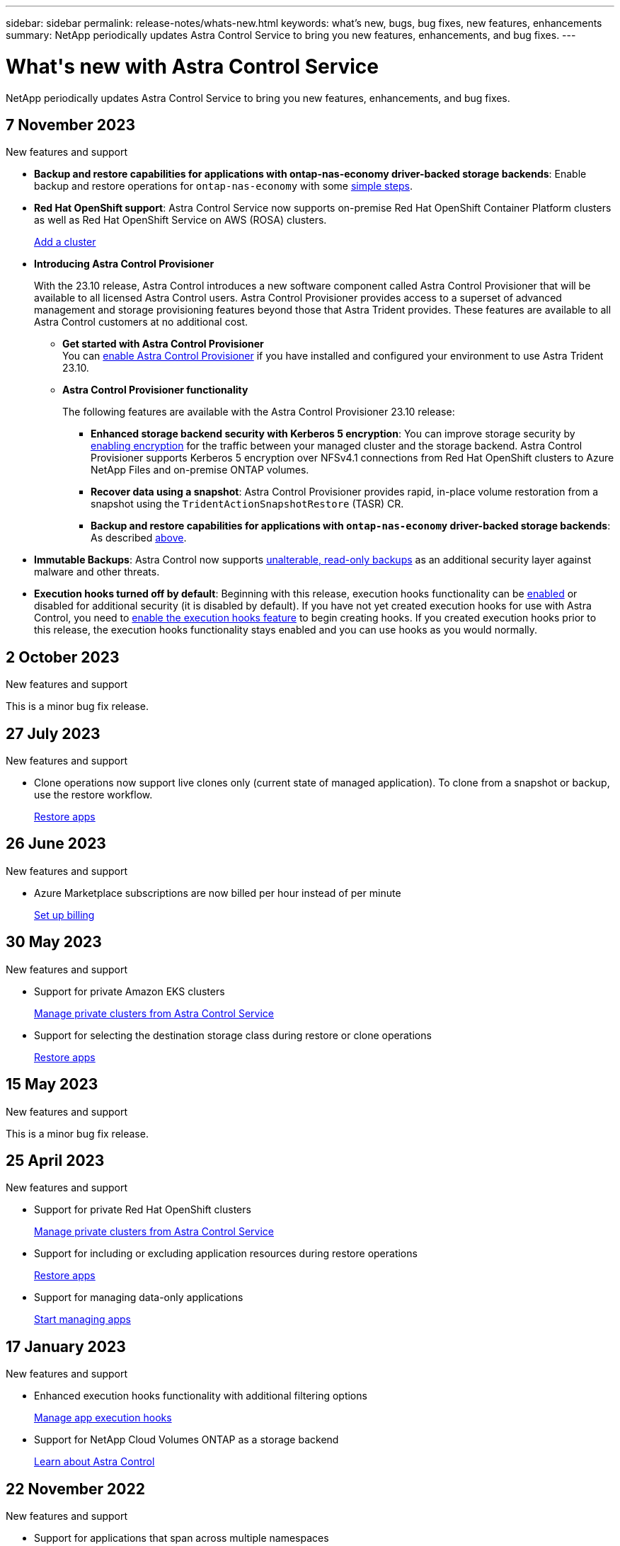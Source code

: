 ---
sidebar: sidebar
permalink: release-notes/whats-new.html
keywords: what's new, bugs, bug fixes, new features, enhancements
summary: NetApp periodically updates Astra Control Service to bring you new features, enhancements, and bug fixes.
---

= What\'s new with Astra Control Service
:hardbreaks:
:icons: font
:imagesdir: ../media/release-notes/

[.lead]
NetApp periodically updates Astra Control Service to bring you new features, enhancements, and bug fixes.

== 7 November 2023

.New features and support

[[nas-eco-backup-restore]]
* *Backup and restore capabilities for applications with ontap-nas-economy driver-backed storage backends*: Enable backup and restore operations for `ontap-nas-economy` with some link:../use/protect-apps.html#enable-backup-and-restore-for-ontap-nas-economy-operations[simple steps^].

* *Red Hat OpenShift support*: Astra Control Service now supports on-premise Red Hat OpenShift Container Platform clusters as well as Red Hat OpenShift Service on AWS (ROSA) clusters.
+
link:../use/restore-apps.html[Add a cluster^]

* *Introducing Astra Control Provisioner*
+
With the 23.10 release, Astra Control introduces a new software component called Astra Control Provisioner that will be available to all licensed Astra Control users. Astra Control Provisioner provides access to a superset of advanced management and storage provisioning features beyond those that Astra Trident provides. These features are available to all Astra Control customers at no additional cost.

** *Get started with Astra Control Provisioner*
You can link:../use/enable-acp.html[enable Astra Control Provisioner^] if you have installed and configured your environment to use Astra Trident 23.10.

** *Astra Control Provisioner functionality*
+
The following features are available with the Astra Control Provisioner 23.10 release:

*** *Enhanced storage backend security with Kerberos 5 encryption*: You can improve storage security by link:../use-acp/configure-storage-backend-encryption.html[enabling encryption^] for the traffic between your managed cluster and the storage backend. Astra Control Provisioner supports Kerberos 5 encryption over NFSv4.1 connections from Red Hat OpenShift clusters to Azure NetApp Files and on-premise ONTAP volumes.

*** *Recover data using a snapshot*: Astra Control Provisioner provides rapid, in-place volume restoration from a snapshot using the `TridentActionSnapshotRestore` (TASR) CR.

*** *Backup and restore capabilities for applications with `ontap-nas-economy` driver-backed storage backends*: As described <<nas-eco-backup-restore,above>>.

* *Immutable Backups*: Astra Control now supports link:../concepts/data-protection.html#immutable-backups[unalterable, read-only backups^] as an additional security layer against malware and other threats.

* *Execution hooks turned off by default*: Beginning with this release, execution hooks functionality can be link:../use/manage-app-execution-hooks.html#enable-the-execution-hooks-feature[enabled] or disabled for additional security (it is disabled by default). If you have not yet created execution hooks for use with Astra Control, you need to link:../use/manage-app-execution-hooks.html#enable-the-execution-hooks-feature[enable the execution hooks feature^] to begin creating hooks. If you created execution hooks prior to this release, the execution hooks functionality stays enabled and you can use hooks as you would normally.

== 2 October 2023

.New features and support

This is a minor bug fix release.

== 27 July 2023

.New features and support

* Clone operations now support live clones only (current state of managed application). To clone from a snapshot or backup, use the restore workflow.
+
link:../use/restore-apps.html[Restore apps^]

//.New features and support

//* Astra Control Service now supports migration from NAS economy to NAS for FSxN volumes
//+
//link:../use/set-up-billing.html[Set up billing]
//* Astra Control Service now supports post-failover execution hooks
//+
//link:../use/manage-app-execution-hooks.html[Manage app execution hooks]

== 26 June 2023

.New features and support

//* Enhancements to billing in Azure Marketplace
* Azure Marketplace subscriptions are now billed per hour instead of per minute
+
link:../use/set-up-billing.html[Set up billing^]

== 30 May 2023

.New features and support

//* Enhancements to billing in Azure Marketplace
//+
//link:../use/set-up-billing.html[Set up billing]
//* Support for `ontap-nas-economy` storage class in backup and restore operations
//+
//link:../use/restore-apps.html[Restore apps]
* Support for private Amazon EKS clusters
+
link:../get-started/manage-private-cluster.html[Manage private clusters from Astra Control Service^]
* Support for selecting the destination storage class during restore or clone operations
+
link:../use/restore-apps.html[Restore apps^]

== 15 May 2023

.New features and support

This is a minor bug fix release.

== 25 April 2023

.New features and support

//ifdef::azure[]
//* Automatic capacity pool resizing for backups of applications hosted on Azure NetApp Files storage
//+
//link:../use/protect-apps.html#create-a-backup[Create a backup]
//endif::azure[]
* Support for private Red Hat OpenShift clusters
+
link:../get-started/manage-private-cluster.html[Manage private clusters from Astra Control Service^]
* Support for including or excluding application resources during restore operations
+
link:../use/restore-apps.html#filter-resources-during-an-application-restore[Restore apps^]
* Support for managing data-only applications
+
link:../use/manage-apps.html[Start managing apps^]


== 17 January 2023

.New features and support

* Enhanced execution hooks functionality with additional filtering options
+
link:../use/manage-app-execution-hooks.html[Manage app execution hooks^]

* Support for NetApp Cloud Volumes ONTAP as a storage backend
+
link:../get-started/intro.html[Learn about Astra Control^]

== 22 November 2022

.New features and support

* Support for applications that span across multiple namespaces
+
link:../use/manage-apps.html[Define apps^]
* Support for including cluster resources in an application definition
+
link:../use/manage-apps.html[Define apps^]
* Enhanced progress reporting for your backup, restore, and clone operations
+
link:../use/monitor-running-tasks.html[Monitor running tasks^]
* Support for managing clusters that already have a compatible version of Astra Trident installed
+
link:../get-started/add-first-cluster.html[Start managing Kubernetes clusters from Astra Control Service^] 
* Support for managing multiple cloud provider subscriptions in a single Astra Control Service account
+
link:../use/manage-cloud-instances.html[Manage cloud instances^]
* Support for adding self-managed Kubernetes clusters that are hosted in public cloud environments to Astra Control Service
+
link:../get-started/add-first-cluster.html[Start managing Kubernetes clusters from Astra Control Service^]
* Billing for Astra Control Service is now metered per namespace instead of per application
+
link:../use/set-up-billing.html[Set up billing^]
* Support for subscribing to Astra Control Service term-based offers through the AWS Marketplace
+
link:../use/set-up-billing.html[Set up billing^]

.Known issues and limitations

* link:../release-notes/known-issues.html[Known issues for this release^]
* link:../release-notes/known-limitations.html[Known limitations for this release^]

== 7 September 2022
This release includes stability and resiliency enhancements for the Astra Control Service infrastructure.

== 10 August 2022
This release includes the following new features and enhancements.

* Improved application management workflow
Improved application management workflows provide increased flexibility when defining applications managed by Astra Control.
+
link:../use/manage-apps.html#define-apps[Manage apps^]

ifdef::aws[]
* Support for Amazon Web Services clusters
Astra Control Service can now manage apps that are running on clusters hosted in Amazon Elastic Kubernetes Service. You can configure the clusters to use Amazon Elastic Block Store or Amazon FSx for NetApp ONTAP as the storage backend.
+
link:../get-started/set-up-amazon-web-services.html[Set up Amazon Web Services^]

endif::aws[]

* Enhanced execution hooks
In addition to pre- and post-snapshot execution hooks, you can now configure the following types of execution hooks:

** Pre-backup
** Post-backup
** Post-restore
+
Among other improvements, Astra Control now supports using the same script for multiple execution hooks.
+
NOTE: The NetApp-provided default pre- and post-snapshot execution hooks for specific applications have been removed in this release. If you do not provide your own execution hooks for snapshots, Astra Control Service will take crash-consistent snapshots only beginning August 4, 2022. Visit the https://github.com/NetApp/Verda[NetApp Verda GitHub repository^] for sample execution hook scripts that you can modify to fit your environment.
+
link:../use/manage-app-execution-hooks.html[Manage app execution hooks^]

ifdef::azure[]
* Azure Marketplace support
You can now sign up to Astra Control Service via Azure Marketplace.
endif::azure[]

* Cloud provider selection
While reading the Astra Control Service documentation, you can now select your cloud provider at the top right of the page. You will see documentation relevant only to the cloud provider you select.
+
image:select-cloud-provider.png["A screenshot of Cloud provider dropdown menu where you can select your cloud provider for cloud-provider specific documentation."]

== 26 April 2022
This release includes the following new features and enhancements.

* Namespace role-based access control (RBAC)
Astra Control Service now supports assigning namespace constraints to Member or Viewer users.
+
link:../learn/user-roles-namespaces.html[Namespace role-based access control (RBAC)^]

ifdef::azure[]
* Azure Active Directory support
Astra Control Service supports AKS clusters that use Azure Active Directory for authentication and identity management.
+
link:../get-started/add-first-cluster.html[Start managing Kubernetes clusters from Astra Control Service^]

* Support for private AKS clusters
You can now manage AKS clusters that use private IP addresses.
+
link:../get-started/add-first-cluster.html[Start managing Kubernetes clusters from Astra Control Service^]
endif::azure[]

* Bucket removal from Astra Control
You can now remove a bucket from Astra Control Service.
+
link:../use/manage-buckets.html[Remove a bucket^]

== 14 December 2021
This release includes the following new features and enhancements.

* New storage backend options
//ifndef::gcp[]
//** Astra Control Service now supports Azure managed disks as a storage backend option.

//link:../get-started/set-up-microsoft-azure-with-amd.html[Set up Microsoft Azure with Azure managed disks]
//endif::gcp[]

//ifndef::azure[]
//** Astra Control Service now supports Google Persistent Disk as a storage backend option.

//link:../get-started/set-up-google-cloud.html[Set up Google Cloud]
//endif::azure[]

ifdef::gcp+azure+aws[]
Astra Control Service now supports Google Persistent Disk and Azure managed disks as storage backend options.

** link:../get-started/set-up-google-cloud.html[Set up Google Cloud^]
** link:../get-started/set-up-microsoft-azure-with-amd.html[Set up Microsoft Azure with Azure managed disks^]
endif::gcp+azure+aws[]

* In-place app restore
You can now restore a snapshot, clone, or backup of an app in place by restoring to the same cluster and namespace.
+
link:../use/restore-apps.html[Restore apps^]

* Script events with execution hooks
Astra Control supports custom scripts that you can run before or after you take a snapshot of an application. This enables you to perform tasks like suspending database transactions so that the snapshot of your database app is consistent.
+
link:../use/manage-app-execution-hooks.html[Manage app execution hooks^]

* Operator-deployed apps
Astra Control supports some apps when they are deployed with operators.
+
link:../use/manage-apps.html#app-management-requirements[Start managing apps^]

ifdef::azure[]
* Service principals with resource group scope
Astra Control Service now supports service principals that use a resource group scope.
+
link:../get-started/set-up-microsoft-azure-with-anf.html#create-an-azure-service-principal-2[Create an Azure service principal^]
endif::azure[]

== 5 August 2021

This release includes the following new features and enhancements.

* Astra Control Center
Astra Control is now available in a new deployment model. _Astra Control Center_ is self-managed software that you install and operate in your data center so that you can manage Kubernetes application lifecycle management for on-premise Kubernetes clusters.
+
To learn more, https://docs.netapp.com/us-en/astra-control-center[go to the Astra Control Center documentation^].

* Bring your own bucket
You can now manage the buckets that Astra uses for backups and clones by adding additional buckets and by changing the default bucket for the Kubernetes clusters in your cloud provider.
+
link:../use/manage-buckets.html[Manage buckets^]

== 2 June 2021

ifdef::gcp[]
This release includes bug fixes and the following enhancements to Google Cloud support.

* Support for shared VPCs
You can now manage GKE clusters in GCP projects with a shared VPC network configuration.

* Persistent volume size for the CVS service type
Astra Control Service now creates persistent volumes with a minimum size of 300 GiB when using the CVS service type.
+
link:../learn/choose-class-and-size.html[Learn how Astra Control Service uses Cloud Volumes Service for Google Cloud as the storage backend for persistent volumes^].

* Support for Container-Optimized OS
Container-Optimized OS is now supported with GKE worker nodes. This is in addition to support for Ubuntu.
+
link:../get-started/set-up-google-cloud.html#gke-cluster-requirements[Learn more about GKE cluster requirements^].
endif::gcp[]

== 15 April 2021

This release includes the following new features and enhancements.
ifdef::azure[]

* Support for AKS clusters
Astra Control Service can now manage apps that are running on a managed Kubernetes cluster in Azure Kubernetes Service (AKS).
+
link:../get-started/set-up-microsoft-azure-with-anf.html[Learn how to get started^].
endif::azure[]

* REST API
The Astra Control REST API is now available for use. The API is based on modern technologies and current best practices.
+
https://docs.netapp.com/us-en/astra-automation[Learn how to automate application data lifecycle management using the REST API^].

* Annual subscription
Astra Control Service now offers a _Premium Subscription_.
+
Pre-pay at a discounted rate with an annual subscription that enables you to manage up to 10 apps per _application pack_. Contact NetApp Sales to purchase as many packs as needed for your organization--for example, purchase 3 packs to manage 30 apps from Astra Control Service.
+
If you manage more apps than allowed by your annual subscription, then you'll be charged at the overage rate of $0.005 per minute, per application (the same as Premium PayGo).
+
link:../get-started/intro.html#pricing[Learn more about Astra Control Service pricing^].

* Namespace and app visualization
We enhanced the Discovered Apps page to better show the hierarchy between namespaces and apps. Just expand a namespace to see the apps contained in that namespace.
+
link:../use/manage-apps.html[Learn more about managing apps^].
+
image:screenshot-group.gif[A screenshot of the Apps page with the Discovered tab selected.]

* User interface enhancements
Data protection wizards were enhanced for ease of use. For example, we refined the Protection Policy wizard to more easily view the protection schedule as you define it.
+
image:screenshot-protection-policy.gif["A screenshot of the Configure Protection Policy dialog box where you can enable Hourly, Daily, Weekly, and Monthly schedules."]

* Activity enhancements
We've made it easier to view details about the activities in your Astra Control account.

** Filter the activity list by managed app, severity level, user, and time range.
** Download your Astra Control account activity to a CSV file.
** View activities directly from the Clusters page or the Apps page after selecting a cluster or an app.
+
link:../use/monitor-account-activity.html[Learn more about viewing your account activity^].

== 1 March 2021

ifdef::gcp[]
Astra Control Service now supports the https://cloud.google.com/solutions/partners/netapp-cloud-volumes/service-types[_CVS_ service type^] with Cloud Volumes Service for Google Cloud. This is in addition to already supporting the _CVS-Performance_ service type. Just as a reminder, Astra Control Service uses Cloud Volumes Service for Google Cloud as the storage backend for your persistent volumes.

This enhancement means that Astra Control Service can now manage app data for Kubernetes clusters that are running in _any_ https://cloud.netapp.com/cloud-volumes-global-regions#cvsGcp[Google Cloud region where Cloud Volumes Service is supported^].

If you have the flexibility to choose between Google Cloud regions, then you can pick either CVS or CVS-Performance, depending on your performance requirements. link:../learn/choose-class-and-size.html[Learn more about choosing a service type^].
endif::gcp[]

== 25 January 2021

We're pleased to announce that Astra Control Service is now Generally Available. We incorporated a lot of the feedback that we received from the Beta release and made a few other notable enhancements.

* Billing is now available, which enables you to move from the Free Plan to the Premium Plan. link:../use/set-up-billing.html[Learn more about billing^].

* Astra Control Service now creates Persistent Volumes with a minimum size of 100 GiB when using the CVS-Performance service type.

* Astra Control Service can now discover apps faster.

* You can now create and delete accounts on your own.

* We've improved notifications when Astra Control Service can no longer access a Kubernetes cluster.
+
These notifications are important because Astra Control Service can't manage apps for disconnected clusters.

== 17 December 2020 (Beta update)

We primarily focused on bug fixes to improve your experience, but we made a few other notable enhancements:

* When you add your first Kubernetes compute to Astra Control Service, the object store is now created in the geography where the cluster resides.

* Details about persistent volumes is now available when you view storage details at the compute level.
+
image:screenshot-compute-pvs.gif[A screenshot of the persistent volumes that were provisioned to a Kubernetes cluster.]

* We added an option to restore an application from an existing snapshot or backup.
+
image:screenshot-app-restore.gif[A screenshot of the Data protection tab for an app where you can select the action drop-down to select Restore application.]

* If you delete a Kubernetes cluster that Astra Control Service is managing, the cluster now shows up in a *Removed* state. You can then remove the cluster from Astra Control Service.

* Account owners can now modify the assigned roles for other users.

* We added a section for billing, which will be enabled when Astra Control Service is released for General Availability (GA).
